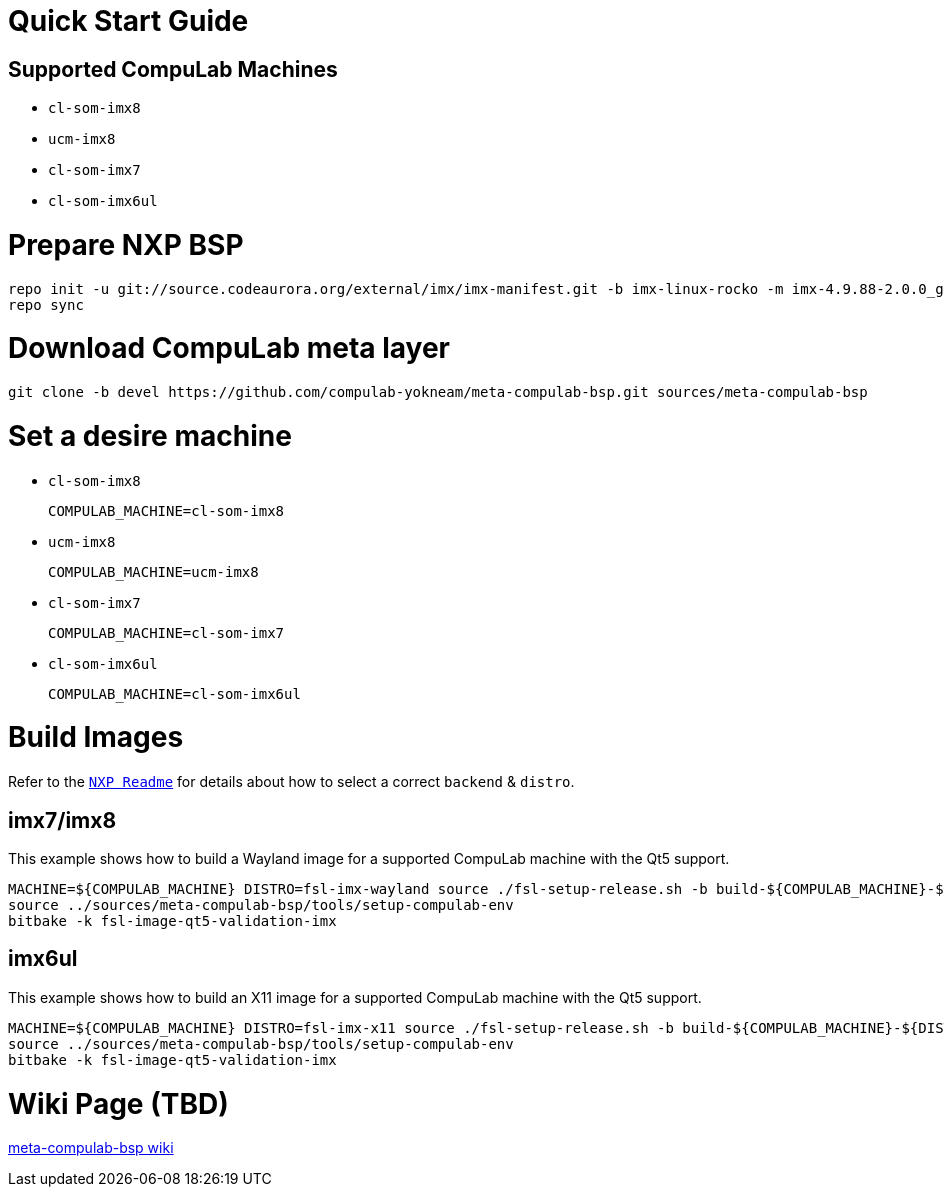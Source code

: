 # Quick Start Guide

## Supported CompuLab Machines

* `cl-som-imx8`
* `ucm-imx8`
* `cl-som-imx7`
* `cl-som-imx6ul`

# Prepare NXP BSP
[source,console]
repo init -u git://source.codeaurora.org/external/imx/imx-manifest.git -b imx-linux-rocko -m imx-4.9.88-2.0.0_ga.xml
repo sync

# Download CompuLab meta layer
[source,console]
git clone -b devel https://github.com/compulab-yokneam/meta-compulab-bsp.git sources/meta-compulab-bsp

# Set a desire machine
* `cl-som-imx8`
[source,console]
COMPULAB_MACHINE=cl-som-imx8

* `ucm-imx8`
[source,console]
COMPULAB_MACHINE=ucm-imx8

* `cl-som-imx7`
[source,console]
COMPULAB_MACHINE=cl-som-imx7

* `cl-som-imx6ul`
[source,console]
COMPULAB_MACHINE=cl-som-imx6ul

# Build Images
Refer to the https://source.codeaurora.org/external/imx/meta-fsl-bsp-release/tree/imx/README?h=rocko-4.9.88-2.0.0_ga#n73[`NXP Readme`] for details about how to select a correct `backend` & `distro`.

## imx7/imx8
This example shows how to build a Wayland image for a supported CompuLab machine with the Qt5 support.
[source,console]
MACHINE=${COMPULAB_MACHINE} DISTRO=fsl-imx-wayland source ./fsl-setup-release.sh -b build-${COMPULAB_MACHINE}-${DISTRO}
source ../sources/meta-compulab-bsp/tools/setup-compulab-env
bitbake -k fsl-image-qt5-validation-imx

## imx6ul
This example shows how to build an X11 image for a supported CompuLab machine with the Qt5 support.
[source,console]
MACHINE=${COMPULAB_MACHINE} DISTRO=fsl-imx-x11 source ./fsl-setup-release.sh -b build-${COMPULAB_MACHINE}-${DISTRO}
source ../sources/meta-compulab-bsp/tools/setup-compulab-env
bitbake -k fsl-image-qt5-validation-imx

# Wiki Page (TBD)
https://github.com/compulab-yokneam/meta-compulab-bsp/wiki[meta-compulab-bsp wiki]
